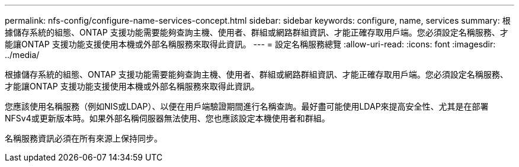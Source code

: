 ---
permalink: nfs-config/configure-name-services-concept.html 
sidebar: sidebar 
keywords: configure, name, services 
summary: 根據儲存系統的組態、ONTAP 支援功能需要能夠查詢主機、使用者、群組或網路群組資訊、才能正確存取用戶端。您必須設定名稱服務、才能讓ONTAP 支援功能支援使用本機或外部名稱服務來取得此資訊。 
---
= 設定名稱服務總覽
:allow-uri-read: 
:icons: font
:imagesdir: ../media/


[role="lead"]
根據儲存系統的組態、ONTAP 支援功能需要能夠查詢主機、使用者、群組或網路群組資訊、才能正確存取用戶端。您必須設定名稱服務、才能讓ONTAP 支援功能支援使用本機或外部名稱服務來取得此資訊。

您應該使用名稱服務（例如NIS或LDAP）、以便在用戶端驗證期間進行名稱查詢。最好盡可能使用LDAP來提高安全性、尤其是在部署NFSv4或更新版本時。如果外部名稱伺服器無法使用、您也應該設定本機使用者和群組。

名稱服務資訊必須在所有來源上保持同步。
